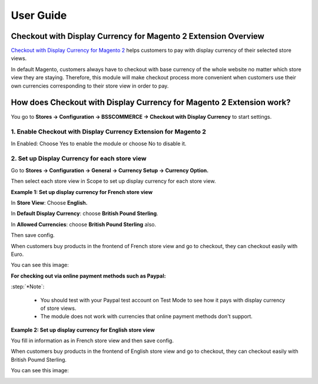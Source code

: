 User Guide
=============

Checkout with Display Currency for Magento 2 Extension Overview
---------------------------------------------------------------

`Checkout with Display Currency for Magento 2 <https://bsscommerce.com/checkout-with-display-currency-for-magento-2.html>`_ helps customers to pay with display currency of their selected store views. 

In default Magento, customers always have to checkout with base currency of the whole website no matter which store view they are staying. Therefore, this module will make checkout process more 
convenient when customers use their own currencies corresponding to their store view in order to pay. 

How does Checkout with Display Currency for Magento 2 Extension work?
---------------------------------------------------------------------

You go to **Stores -> Configuration -> BSSCOMMERCE -> Checkout with Display Currency** to start settings.

1. Enable Checkout with Display Currency Extension for Magento 2
^^^^^^^^^^^^^^^^^^^^^^^^^^^^^^^^^^^^^^^^^^^^^^^^^^^^^^^^^^^^^^^^^

In Enabled: Choose Yes to enable the module or choose No to disable it.

.. image:: images/checkout_with_display_currency_m2_1.jpg

2. Set up Display Currency for each store view
^^^^^^^^^^^^^^^^^^^^^^^^^^^^^^^^^^^^^^^^^^^^^^^

Go to **Stores -> Configuration -> General -> Currency Setup -> Currency Option.**

Then select each store view in Scope to set up display currency for each store view. 

**Example 1: Set up display currency for French store view**

.. image:: images/checkout_with_display_currency_m2_2.jpg

In **Store View**: Choose **English.**

In **Default Display Currency**: choose **British Pound Sterling**.

In **Allowed Currencies**: choose **British Pound Sterling** also. 

Then save config.  

When customers buy products in the frontend of French store view and go to checkout, they can checkout easily with Euro. 

You can see this image: 

.. image:: images/checkout_with_display_currency_m2_3.jpg

**For checking out via online payment methods such as Paypal:**

.. image:: images/checkout_with_display_currency_m2_4.jpg

:step:`*Note`:

	* You should test with your Paypal test account on Test Mode to see how it pays with display currency of store views. 
	* The module does not work with currencies that online payment methods don't support.

**Example 2: Set up display currency for English store view**

.. image:: images/checkout_with_display_currency_m2_5.jpg

You fill in information as in French store view and then save config. 

When customers buy products in the frontend of English store view and go to checkout, they can checkout easily with British Poumd Sterling. 

You can see this image: 

.. image:: images/checkout_with_display_currency_m2_6.jpg

.. raw:: html

   <style>
		p {text-align: justify;}
		.step{font-size:125%; font-weight: bold;}
   </style>

